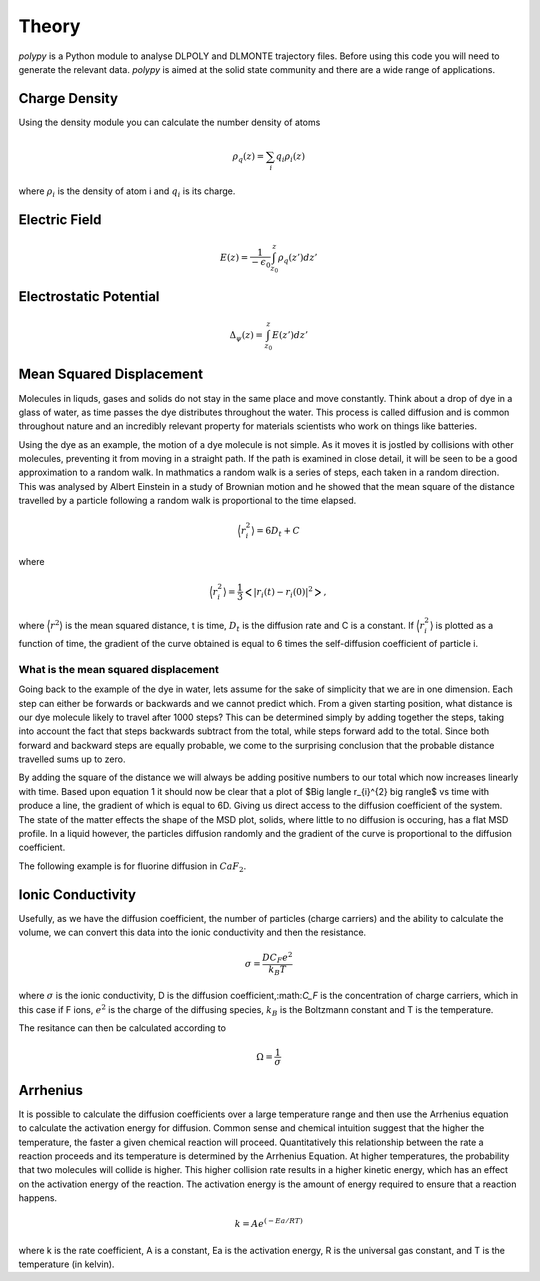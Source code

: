 Theory
======

`polypy` is a Python module to analyse DLPOLY and DLMONTE trajectory files. Before using this code you will need to generate the relevant data. `polypy` is aimed at the solid state community and there are a wide range of applications. 

Charge Density
--------------

Using the density module you can calculate the number density of atoms

.. math::
    \rho_{q}(z) = \sum_{i} q_{i} \rho_{i}(z)

where :math:`\rho_{i}` is the density of atom i and :math:`q_{i}` is its charge.    

Electric Field
--------------

.. math::
    E(z) = \frac{1}{- \epsilon_{0}} \int_{z_{0}}^{z} \rho_{q}(z')dz'

Electrostatic Potential
-----------------------

.. math::
    \Delta_{\psi}(z) = \int_{z_{0}}^{z} E(z')dz'



Mean Squared Displacement
-------------------------

Molecules in liquds, gases and solids do not stay in the same place and move constantly. Think about a drop of dye in a glass of water, as time passes the dye distributes throughout the water. This process is called diffusion and is common throughout nature and an incredibly relevant property for materials scientists who work on things like batteries.  

Using the dye as an example, the motion of a dye molecule is not simple. As it moves it is jostled by collisions with other molecules, preventing it from moving in a straight path. If the path is examined in close detail, it will be seen to be a good approximation to a random walk. In mathmatics a random walk is a series of steps, each taken in a random direction. This was analysed by Albert Einstein in a study of Brownian motion and he showed that the mean square of the distance travelled by a particle following a random walk is proportional to the time elapsed. 

.. math::
    \Big \langle r_{i}^{2} \big \rangle = 6 D_t + C 

where 

.. math::
    \Big \langle r_{i}^{2} \big \rangle = \frac{1}{3} \Big< | r_{i}(t) - r_{i}(0) |^2 \Big>,


where :math:`\Big \langle r^2 \big \rangle` is the mean squared distance, t is time, :math:`D_t` is the diffusion rate and C is a constant. If :math:`$\Big \langle r_{i}^{2} \big \rangle` is plotted as a function of time, the gradient of the curve obtained is equal to 6 times the self-diffusion coefficient of particle i. 

What is the mean squared displacement
~~~~~~~~~~~~~~~~~~~~~~~~~~~~~~~~~~~~~

Going back to the example of the dye in water, lets assume for the sake of simplicity that we are in one dimension. Each step can either be forwards or backwards and we cannot predict which. From a given starting position, what distance is our dye molecule likely to travel after 1000 steps? This can be determined simply by adding together the steps, taking into account the fact that steps backwards subtract from the total, while steps forward add to the total. Since both forward and backward steps are equally probable, we come to the surprising conclusion that the probable distance travelled sums up to zero.

By adding the square of the distance we will always be adding positive numbers to our total which now increases linearly with time. Based upon equation 1 it should now be clear that a plot of $\Big \langle r_{i}^{2} \big \rangle$ vs time with produce a line, the gradient of which is equal to 6D. Giving us direct access to the diffusion coefficient of the system. The state of the matter effects the shape of the MSD plot, solids, where little to no diffusion is occuring, has a flat MSD profile. In a liquid however, the particles diffusion randomly and the gradient of the curve is proportional to the diffusion coefficient. 

.. image:: Figures/fig001.png
    :height: 300px
    :align: center

The following example is for fluorine diffusion in :math:`CaF_2`.

.. image:: Figures/MSD_Theory.png
    :height: 300px
    :align: center


Ionic Conductivity
------------------

Usefully, as we have the diffusion coefficient, the number of particles (charge carriers) and the ability to calculate the volume, we can convert this data into the ionic conductivity and then the resistance. 

.. math::
    \sigma = \frac{D C_F e^2}{k_B T} 

where :math:`\sigma` is the ionic conductivity, D is the diffusion coefficient,:math:`C_F` is the concentration of charge carriers, which in this case if F ions, :math:`e^2` is the charge of the diffusing species, :math:`k_B` is the Boltzmann constant and T is the temperature. 

The resitance can then be calculated according to 

.. math::
    \Omega = \frac{1}{\sigma} 


Arrhenius
---------

It is possible to calculate the diffusion coefficients over a large temperature range and then use the Arrhenius equation to calculate the activation energy for diffusion. Common sense and chemical intuition suggest that the higher the temperature, the faster a given chemical reaction will proceed. Quantitatively this relationship between the rate a reaction proceeds and its temperature is determined by the Arrhenius Equation. At higher temperatures, the probability that two molecules will collide is higher. This higher collision rate results in a higher kinetic energy, which has an effect on the activation energy of the reaction. The activation energy is the amount of energy required to ensure that a reaction happens.  
  
.. math::
    k = A e^{(-Ea / RT)}
  
where k is the rate coefficient, A is a constant, Ea is the activation energy, R is the universal gas constant, and T is the temperature (in kelvin).